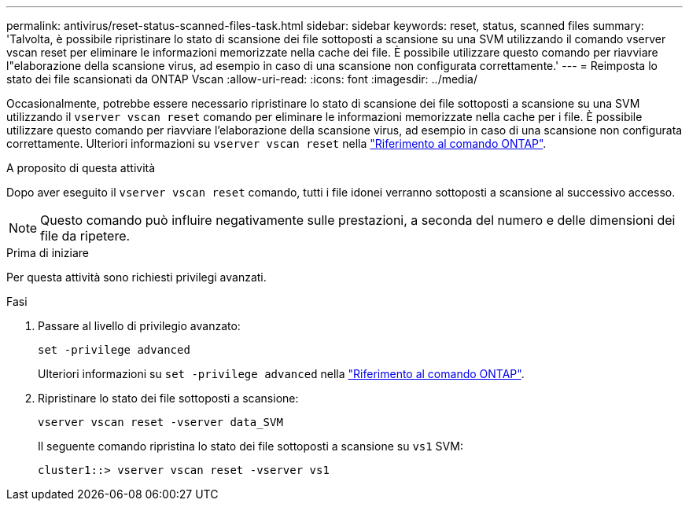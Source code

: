 ---
permalink: antivirus/reset-status-scanned-files-task.html 
sidebar: sidebar 
keywords: reset, status, scanned files 
summary: 'Talvolta, è possibile ripristinare lo stato di scansione dei file sottoposti a scansione su una SVM utilizzando il comando vserver vscan reset per eliminare le informazioni memorizzate nella cache dei file. È possibile utilizzare questo comando per riavviare l"elaborazione della scansione virus, ad esempio in caso di una scansione non configurata correttamente.' 
---
= Reimposta lo stato dei file scansionati da ONTAP Vscan
:allow-uri-read: 
:icons: font
:imagesdir: ../media/


[role="lead"]
Occasionalmente, potrebbe essere necessario ripristinare lo stato di scansione dei file sottoposti a scansione su una SVM utilizzando il `vserver vscan reset` comando per eliminare le informazioni memorizzate nella cache per i file. È possibile utilizzare questo comando per riavviare l'elaborazione della scansione virus, ad esempio in caso di una scansione non configurata correttamente. Ulteriori informazioni su `vserver vscan reset` nella link:https://docs.netapp.com/us-en/ontap-cli/vserver-vscan-reset.html["Riferimento al comando ONTAP"^].

.A proposito di questa attività
Dopo aver eseguito il `vserver vscan reset` comando, tutti i file idonei verranno sottoposti a scansione al successivo accesso.

[NOTE]
====
Questo comando può influire negativamente sulle prestazioni, a seconda del numero e delle dimensioni dei file da ripetere.

====
.Prima di iniziare
Per questa attività sono richiesti privilegi avanzati.

.Fasi
. Passare al livello di privilegio avanzato:
+
`set -privilege advanced`

+
Ulteriori informazioni su `set -privilege advanced` nella link:https://docs.netapp.com/us-en/ontap-cli/set.html["Riferimento al comando ONTAP"^].

. Ripristinare lo stato dei file sottoposti a scansione:
+
`vserver vscan reset -vserver data_SVM`

+
Il seguente comando ripristina lo stato dei file sottoposti a scansione su `vs1` SVM:

+
[listing]
----
cluster1::> vserver vscan reset -vserver vs1
----

